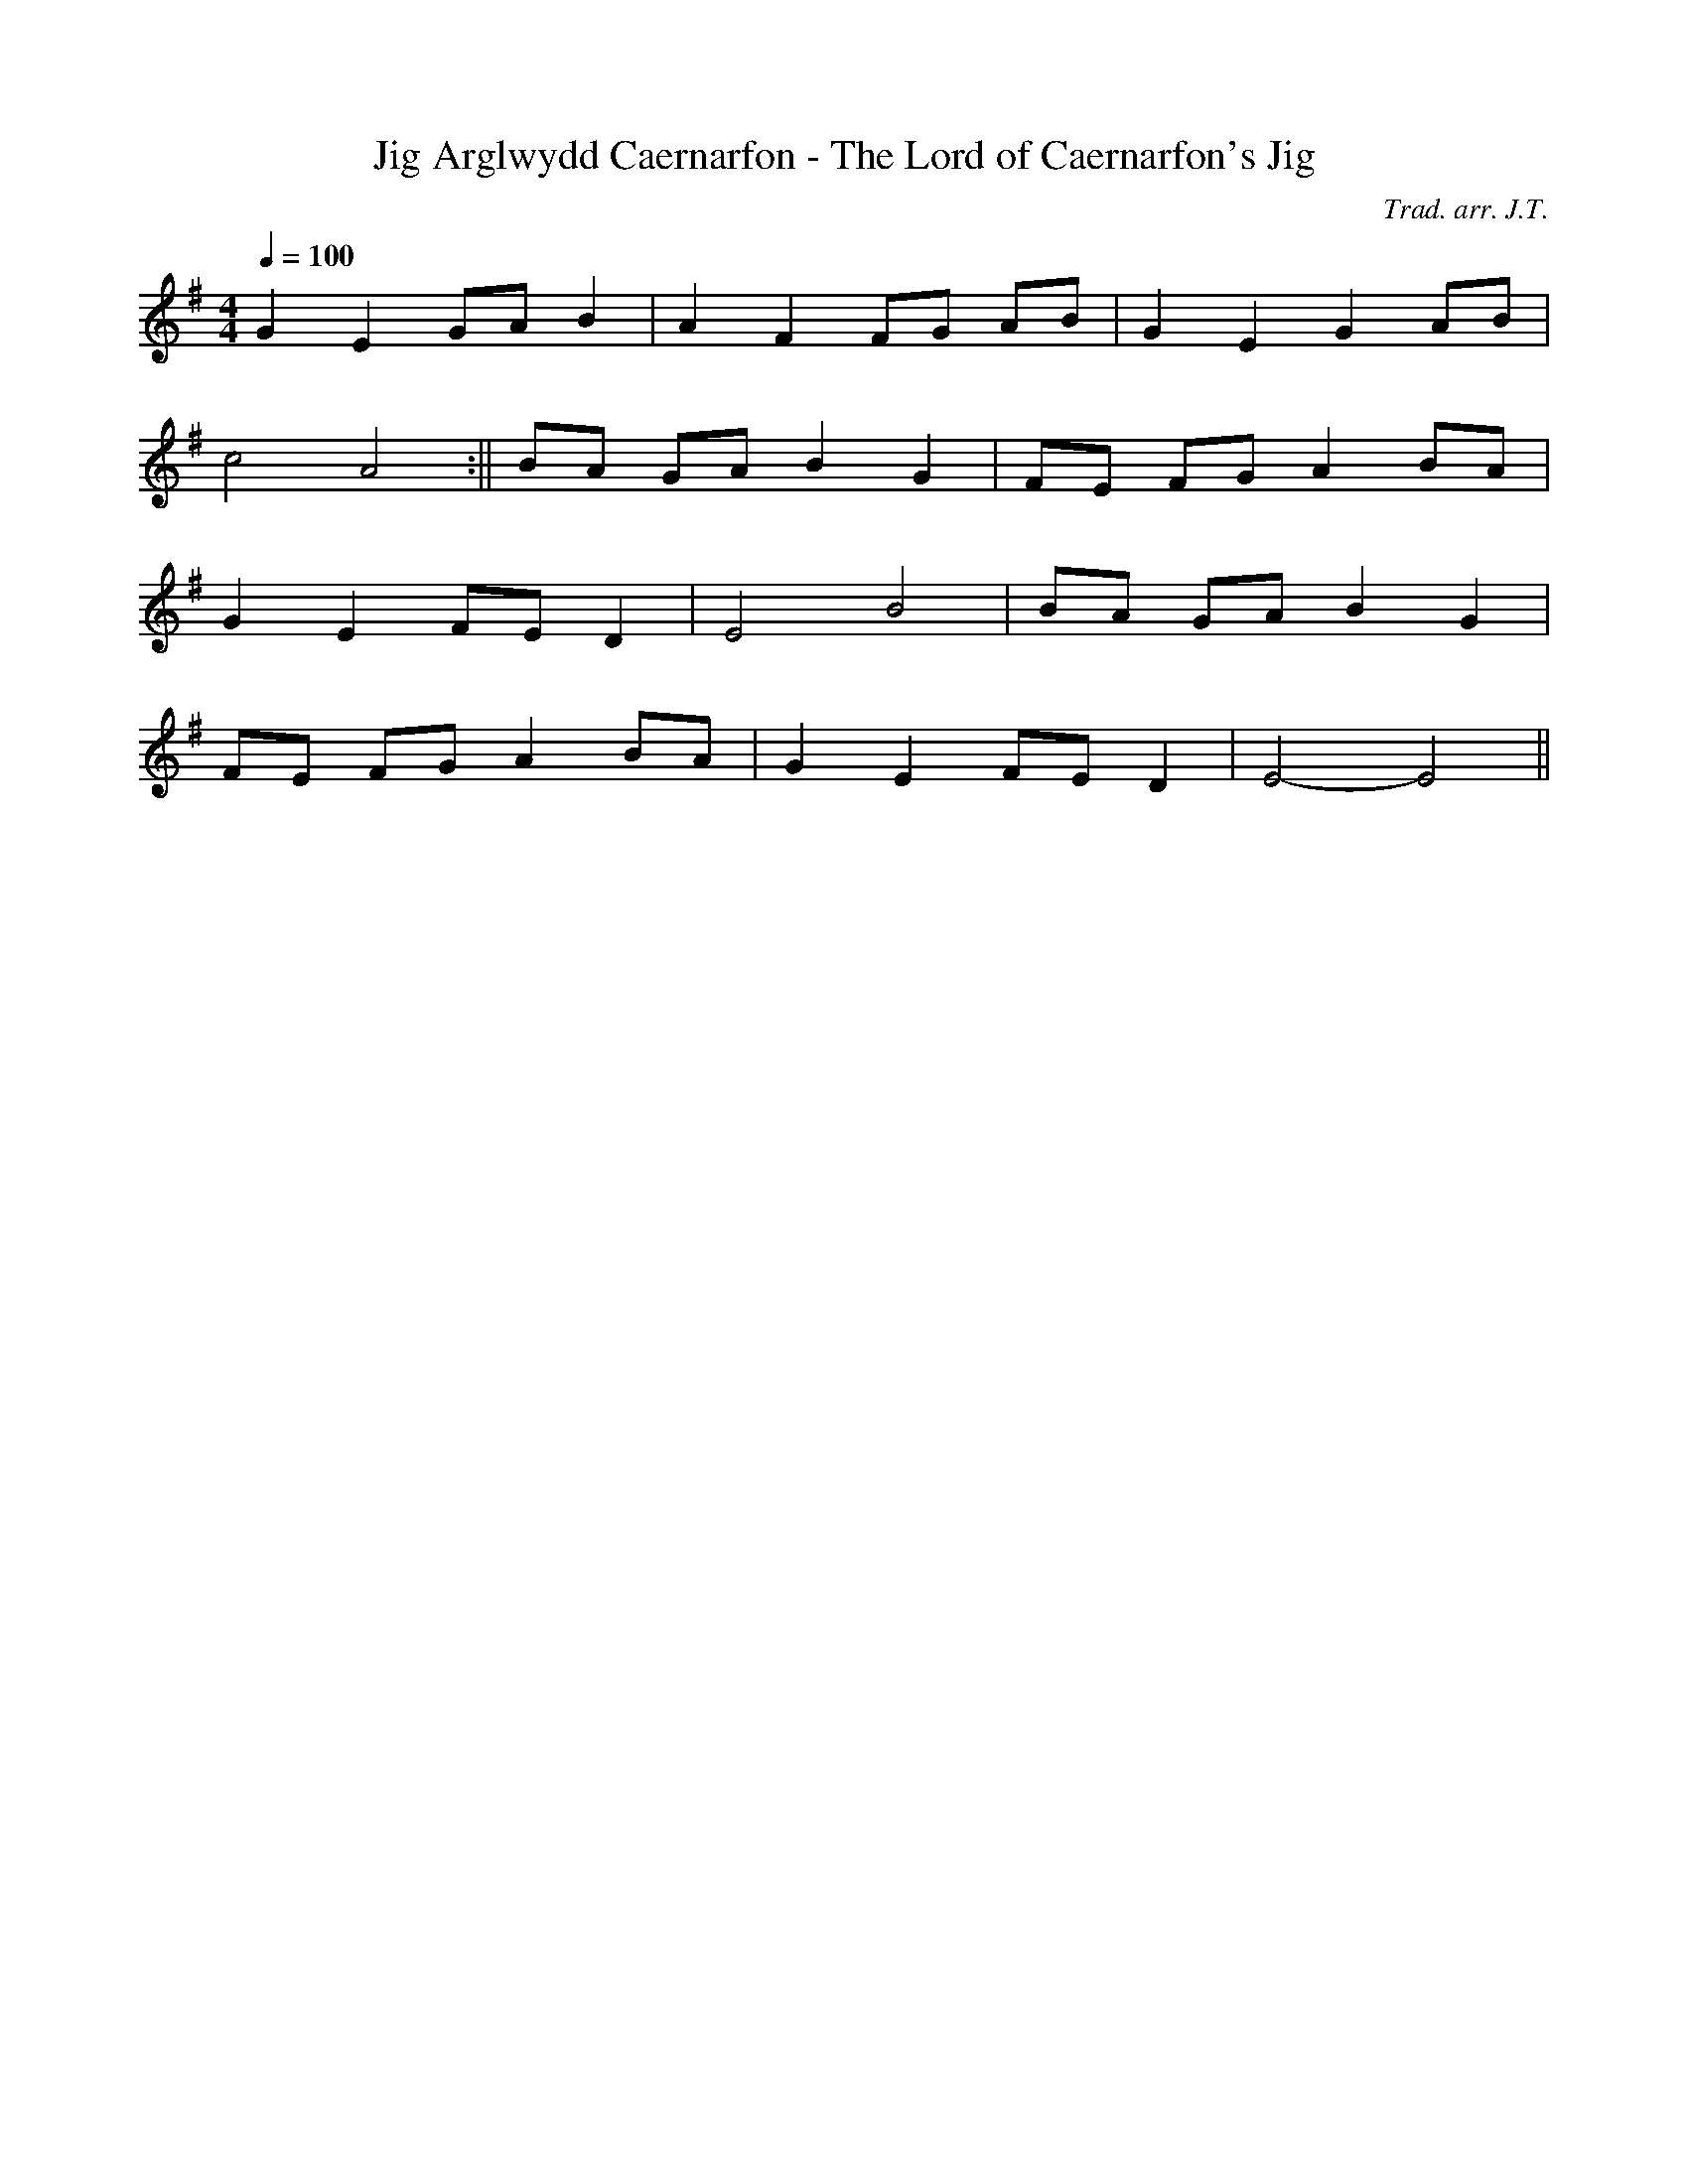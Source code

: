 X:130
T:Jig Arglwydd Caernarfon - The Lord of Caernarfon's Jig
M:4/4
L:1/4
Q:100
C:Trad. arr. J.T.
S:Playford 1651
R:Processional
N:Aeolian mode arrangement. This tune is a well known part of the Welsh
N:folk dance repertoir though one might wonder whether the Lord of
N:Caernarfon ever set foot in Wales
K:G
G E G/A/ B | A F F/G/ A/B/ | G E G A/B/ |
c2 A2 :|| B/A/ G/A/ B G | F/E/ F/G/ A B/A/ |
G E F/E/ D | E2 B2 | B/A/ G/A/ B G |
F/E/ F/G/ A B/A/ | G E F/E/ D | E2- E2 ||
